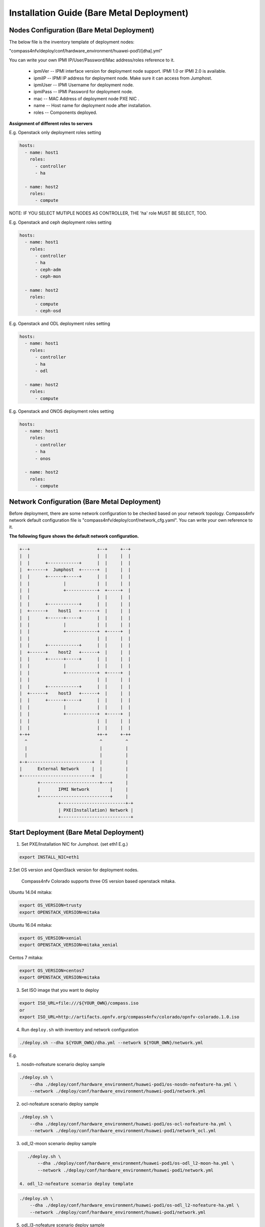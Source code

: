 .. This work is licensed under a Creative Commons Attribution 4.0 International License.
.. http://creativecommons.org/licenses/by/4.0
.. (c) by Weidong Shao (HUAWEI) and Justin Chi (HUAWEI)

Installation Guide (Bare Metal Deployment)
==========================================

Nodes Configuration (Bare Metal Deployment)
-------------------------------------------

The below file is the inventory template of deployment nodes:

"compass4nfv/deploy/conf/hardware_environment/huawei-pod1/[dha].yml"

You can write your own IPMI IP/User/Password/Mac address/roles reference to it.

        - ipmiVer -- IPMI interface version for deployment node support. IPMI 1.0
          or IPMI 2.0 is available.

        - ipmiIP -- IPMI IP address for deployment node. Make sure it can access
          from Jumphost.

        - ipmiUser -- IPMI Username for deployment node.

        - ipmiPass -- IPMI Password for deployment node.

        - mac -- MAC Address of deployment node PXE NIC .

        - name -- Host name for deployment node after installation.

        - roles -- Components deployed.


**Assignment of different roles to servers**

E.g. Openstack only deployment roles setting

.. code-block:: yaml

    hosts:
      - name: host1
        roles:
          - controller
          - ha

      - name: host2
        roles:
          - compute

NOTE:
IF YOU SELECT MUTIPLE NODES AS CONTROLLER, THE 'ha' role MUST BE SELECT, TOO.

E.g. Openstack and ceph deployment roles setting

.. code-block:: yaml

    hosts:
      - name: host1
        roles:
          - controller
          - ha
          - ceph-adm
          - ceph-mon

      - name: host2
        roles:
          - compute
          - ceph-osd

E.g. Openstack and ODL deployment roles setting

.. code-block:: yaml

    hosts:
      - name: host1
        roles:
          - controller
          - ha
          - odl

      - name: host2
        roles:
          - compute

E.g. Openstack and ONOS deployment roles setting

.. code-block:: yaml

    hosts:
      - name: host1
        roles:
          - controller
          - ha
          - onos

      - name: host2
        roles:
          - compute


Network Configuration (Bare Metal Deployment)
---------------------------------------------

Before deployment, there are some network configuration to be checked based on your network topology.
Compass4nfv network default configuration file is "compass4nfv/deploy/conf/network_cfg.yaml".
You can write your own reference to it.

**The following figure shows the default network configuration.**

.. code-block:: console


      +--+                          +--+     +--+
      |  |                          |  |     |  |
      |  |      +------------+      |  |     |  |
      |  +------+  Jumphost  +------+  |     |  |
      |  |      +------+-----+      |  |     |  |
      |  |             |            |  |     |  |
      |  |             +------------+  +-----+  |
      |  |                          |  |     |  |
      |  |      +------------+      |  |     |  |
      |  +------+    host1   +------+  |     |  |
      |  |      +------+-----+      |  |     |  |
      |  |             |            |  |     |  |
      |  |             +------------+  +-----+  |
      |  |                          |  |     |  |
      |  |      +------------+      |  |     |  |
      |  +------+    host2   +------+  |     |  |
      |  |      +------+-----+      |  |     |  |
      |  |             |            |  |     |  |
      |  |             +------------+  +-----+  |
      |  |                          |  |     |  |
      |  |      +------------+      |  |     |  |
      |  +------+    host3   +------+  |     |  |
      |  |      +------+-----+      |  |     |  |
      |  |             |            |  |     |  |
      |  |             +------------+  +-----+  |
      |  |                          |  |     |  |
      |  |                          |  |     |  |
      +-++                          ++-+     +-++
        ^                            ^         ^
        |                            |         |
        |                            |         |
      +-+-------------------------+  |         |
      |      External Network     |  |         |
      +---------------------------+  |         |
             +-----------------------+---+     |
             |       IPMI Network        |     |
             +---------------------------+     |
                     +-------------------------+-+
                     | PXE(Installation) Network |
                     +---------------------------+


Start Deployment (Bare Metal Deployment)
----------------------------------------

1. Set PXE/Installation NIC for Jumphost. (set eth1 E.g.)

.. code-block:: bash

    export INSTALL_NIC=eth1


2.Set OS version and OpenStack version for deployment nodes.

    Compass4nfv Colorado supports three OS version based openstack mitaka.

Ubuntu 14.04 mitaka:

.. code-block:: bash

    export OS_VERSION=trusty
    export OPENSTACK_VERSION=mitaka

Ubuntu 16.04 mitaka:

.. code-block:: bash

    export OS_VERSION=xenial
    export OPENSTACK_VERSION=mitaka_xenial

Centos 7 mitaka:

.. code-block:: bash

    export OS_VERSION=centos7
    export OPENSTACK_VERSION=mitaka

3. Set ISO image that you want to deploy

.. code-block:: bash

    export ISO_URL=file:///${YOUR_OWN}/compass.iso
    or
    export ISO_URL=http://artifacts.opnfv.org/compass4nfv/colorado/opnfv-colorado.1.0.iso

4. Run ``deploy.sh`` with inventory and network configuration

.. code-block:: bash

    ./deploy.sh --dha ${YOUR_OWN}/dha.yml --network ${YOUR_OWN}/network.yml

E.g.

1. nosdn-nofeature scenario deploy sample

.. code-block:: bash

    ./deploy.sh \
        --dha ./deploy/conf/hardware_environment/huawei-pod1/os-nosdn-nofeature-ha.yml \
        --network ./deploy/conf/hardware_environment/huawei-pod1/network.yml

2. ocl-nofeature scenario deploy sample

.. code-block:: bash

    ./deploy.sh \
        --dha ./deploy/conf/hardware_environment/huawei-pod1/os-ocl-nofeature-ha.yml \
        --network ./deploy/conf/hardware_environment/huawei-pod1/network_ocl.yml

3. odl_l2-moon scenario deploy sample

.. code-block:: bash

    ./deploy.sh \
        --dha ./deploy/conf/hardware_environment/huawei-pod1/os-odl_l2-moon-ha.yml \
        --network ./deploy/conf/hardware_environment/huawei-pod1/network.yml

 4. odl_l2-nofeature scenario deploy template

.. code-block:: bash

    ./deploy.sh \
        --dha ./deploy/conf/hardware_environment/huawei-pod1/os-odl_l2-nofeature-ha.yml \
        --network ./deploy/conf/hardware_environment/huawei-pod1/network.yml

5. odl_l3-nofeature scenario deploy sample

.. code-block:: bash

    ./deploy.sh \
        --dha ./deploy/conf/hardware_environment/huawei-pod1/os-odl_l3-nofeature-ha.yml \
        --network ./deploy/conf/hardware_environment/huawei-pod1/network.yml

6. onos-nofeature scenario deploy sample

.. code-block:: bash

    ./deploy.sh \
        --dha ./deploy/conf/hardware_environment/huawei-pod1/os-onos-nofeature-ha.yml \
        --network ./deploy/conf/hardware_environment/huawei-pod1/network_onos.yml

7. onos-sfc deploy scenario sample

.. code-block:: bash

    ./deploy.sh \
        --dha ./deploy/conf/hardware_environment/huawei-pod1/os-onos-sfc-ha.yml \
        --network ./deploy/conf/hardware_environment/huawei-pod1/network_onos.yml

